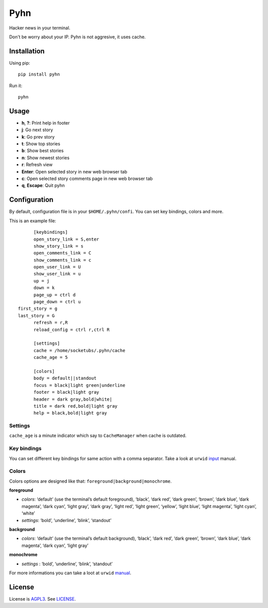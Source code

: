 Pyhn
====

Hacker news in your terminal.

.. image:: https://dl.dropbox.com/s/swxcq2uk797309c/Screenshot%20at%202013-01-05%2018%3A38%3A59.png

Don't be worry about your IP. Pyhn is not aggresive, it uses cache.

Installation
------------

Using pip: ::

	pip install pyhn

Run it: ::

	pyhn

Usage
-----

* **h**, **?**: Print help in footer
* **j**: Go next story
* **k**: Go prev story
* **t**: Show top stories
* **b**: Show best stories
* **n**: Show newest stories
* **r**: Refresh view
* **Enter**: Open selected story in new web browser tab
* **c**: Open selected story comments page in new web browser tab
* **q**, **Escape**: Quit pyhn

Configuration
-------------

By default, configuration file is in your ``$HOME/.pyhn/confi``.
You can set key bindings, colors and more.

This is an example file: ::

	[keybindings]
	open_story_link = S,enter
	show_story_link = s
	open_comments_link = C
	show_comments_link = c
	open_user_link = U
	show_user_link = u
	up = j
	down = k
	page_up = ctrl d
	page_down = ctrl u
  first_story = g
  last_story = G
	refresh = r,R
	reload_config = ctrl r,ctrl R

	[settings]
	cache = /home/socketubs/.pyhn/cache
	cache_age = 5

	[colors]
	body = default||standout
	focus = black|light green|underline
	footer = black|light gray
	header = dark gray,bold|white|
	title = dark red,bold|light gray
	help = black,bold|light gray

Settings
~~~~~~~~

``cache_age`` is a minute indicator which say to ``CacheManager`` when cache is outdated.

Key bindings
~~~~~~~~~~~~

You can set different key bindings for same action with a comma separator.
Take a look at ``urwid`` `input`_ manual.

Colors
~~~~~~

Colors options are designed like that: ``foreground|background|monochrome``.

**foreground**

* *colors*:  ‘default’ (use the terminal’s default foreground), ‘black’, ‘dark red’, ‘dark green’, ‘brown’, ‘dark blue’, ‘dark magenta’, ‘dark cyan’, ‘light gray’, ‘dark gray’, ‘light red’, ‘light green’, ‘yellow’, ‘light blue’, ‘light magenta’, ‘light cyan’, ‘white’
* *settings*: ‘bold’, ‘underline’, ‘blink’, ‘standout’

**background**

* *colors*: ‘default’ (use the terminal’s default background), ‘black’, ‘dark red’, ‘dark green’, ‘brown’, ‘dark blue’, ‘dark magenta’, ‘dark cyan’, ‘light gray’

**monochrome**

* *settings* : ‘bold’, ‘underline’, ‘blink’, ‘standout’

For more informations you can take a loot at ``urwid`` `manual`_.

License
-------

License is `AGPL3`_. See `LICENSE`_.

.. _input: http://excess.org/urwid/docs/manual/userinput.html#keyboard-input
.. _manual: http://excess.org/urwid/docs/reference/display_modules.html#urwid.BaseScreen.register_palette
.. _AGPL3: http://www.gnu.org/licenses/agpl.html
.. _LICENSE: https://raw.github.com/socketubs/pyhn/master/LICENSE
